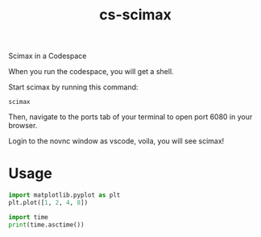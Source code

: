 #+title: cs-scimax

Scimax in a Codespace

When you run the codespace, you will get a shell. 

Start scimax by running this command:

#+begin_src shell
scimax
#+end_src

Then, navigate to the ports tab of your terminal to open port 6080 in your browser.

Login to the novnc window as vscode, voila, you will see scimax!

* Usage


#+begin_src jupyter-python
import matplotlib.pyplot as plt
plt.plot([1, 2, 4, 8])

import time
print(time.asctime())
#+end_src

#+RESULTS:
:RESULTS:
Sat Jun 11 11:35:01 2022
[[file:./.ob-jupyter/c499538394d39a9f6fb8fbc1e729f3914288a18b.png]]
:END:
